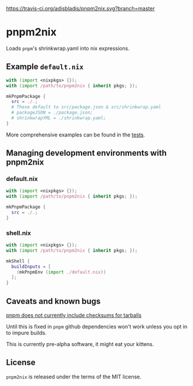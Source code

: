 [[https://travis-ci.org/adisbladis/pnpm2nix][https://travis-ci.org/adisbladis/pnpm2nix.svg?branch=master]]

* pnpm2nix
Loads =pnpm='s shrinkwrap.yaml into nix expressions.

** Example =default.nix=
#+begin_src nix
with (import <nixpkgs> {});
with (import /path/to/pnpm2nix { inherit pkgs; });

mkPnpmPackage {
  src = ./.;
  # These default to src/package.json & src/shrinkwrap.yaml
  # packageJSON = ./package.json;
  # shrinkwrapYML = ./shrinkwrap.yaml;
}
#+END_SRC

More comprehensive examples can be found in the [[file://tests/][tests]].

** Managing development environments with pnpm2nix

*** default.nix
#+begin_src nix
with (import <nixpkgs> {});
with (import /path/to/pnpm2nix { inherit pkgs; });

mkPnpmPackage {
  src = ./.;
}
#+END_SRC

*** shell.nix
#+begin_src nix
with (import <nixpkgs> {});
with (import /path/to/pnpm2nix { inherit pkgs; });

mkShell {
  buildInputs = [
    (mkPnpmEnv (import ./default.nix))
  ];
}
#+END_SRC

** Caveats and known bugs
[[https://github.com/pnpm/pnpm/issues/1035][pnpm does not currently include checksums for tarballs]]

Until this is fixed in =pnpm= github dependencies won't work unless you opt in to impure builds.

This is currently pre-alpha software, it might eat your kittens.

** License
=pnpm2nix= is released under the terms of the MIT license.
